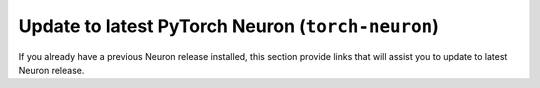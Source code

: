 .. _pytorch-neuron-al2-update:

Update to latest PyTorch Neuron  (``torch-neuron``)
^^^^^^^^^^^^^^^^^^^^^^^^^^^^^^^^^^^^^^^^^^^^^^^^^^^^

If you already have a previous Neuron release installed, this section provide links that will assist you to update to latest Neuron release.


.. tab-set::

    .. tab-item:: PyTorch 1.13.1

        .. include:: /setup/install-templates/inf1/note-setup-general.rst

        .. program-output:: python3 src/helperscripts/n2-helper.py --install-type=update --category=compiler_framework --framework=pytorch --framework-version=1.13.1 --file=src/helperscripts/n2-manifest.json --os=amazonlinux2 --instance=inf1 --ami=dlami-framework
